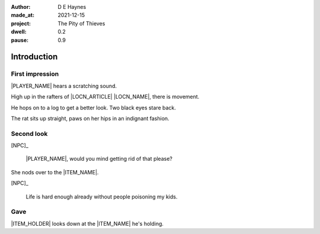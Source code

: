 :author:    D E Haynes
:made_at:   2021-12-15
:project:   The Pity of Thieves
:dwell: 0.2
:pause: 0.9

.. entity:: PLAYER
   :types:  pot.world.Character
   :states: pot.types.Engagement.player

.. entity:: NPC
   :types:  pot.world.Character
   :states: pot.types.Proximity.present

.. entity:: LOCAL
   :types:  pot.world.Location

.. entity:: ITEM
   :types:  pot.world.Item
   :states: pot.types.Engagement.static

.. entity:: DRAMA
   :types:  balladeer.Drama
   :states: pot.types.Operation.prompt

.. entity:: SETTINGS
   :types:  balladeer.Settings

Introduction
============

First impression
----------------

.. condition:: NPC.state 0

|PLAYER_NAME| hears a scratching sound.

High up in the rafters of |LOCN_ARTICLE| |LOCN_NAME|, there is movement.

He hops on to a log to get a better look. 
Two black eyes stare back.

The rat sits up straight, paws on her hips in an indignant fashion.

.. property:: NPC.state 1
.. property:: NPC.state pot.types.Engagement.static
.. property:: DRAMA.prompt Press Return to talk with |NPC_NAME|

Second look
-----------

.. condition:: NPC.state 1

[NPC]_

    |PLAYER_NAME|, would you mind getting rid of that please?

She nods over to the |ITEM_NAME|.

[NPC]_

    Life is hard enough already without people poisoning my kids.

.. property:: NPC.state 2
.. property:: DRAMA.prompt Type a command to continue.

Gave
----

.. condition:: ITEM.holder.name |PLAYER_NAME|

|ITEM_HOLDER| looks down at the |ITEM_NAME| he's holding.

.. todo Explain and activate travel

.. property:: ITEM.holder PLAYER
.. property:: NPC.state pot.types.Engagement.acting

.. |PLAYER_NAME| property:: PLAYER.name
.. |NPC_NAME| property:: NPC.name
.. |ITEM_NAME| property:: ITEM.names[0].noun
.. |ITEM_AKA| property:: ITEM.names[1].noun
.. |ITEM_HOLDER| property:: ITEM.holder.names[0].noun
.. |LOCN_NAME| property:: LOCAL.names[0].noun
.. |LOCN_ARTICLE| property:: LOCAL.names[0].article.definite
